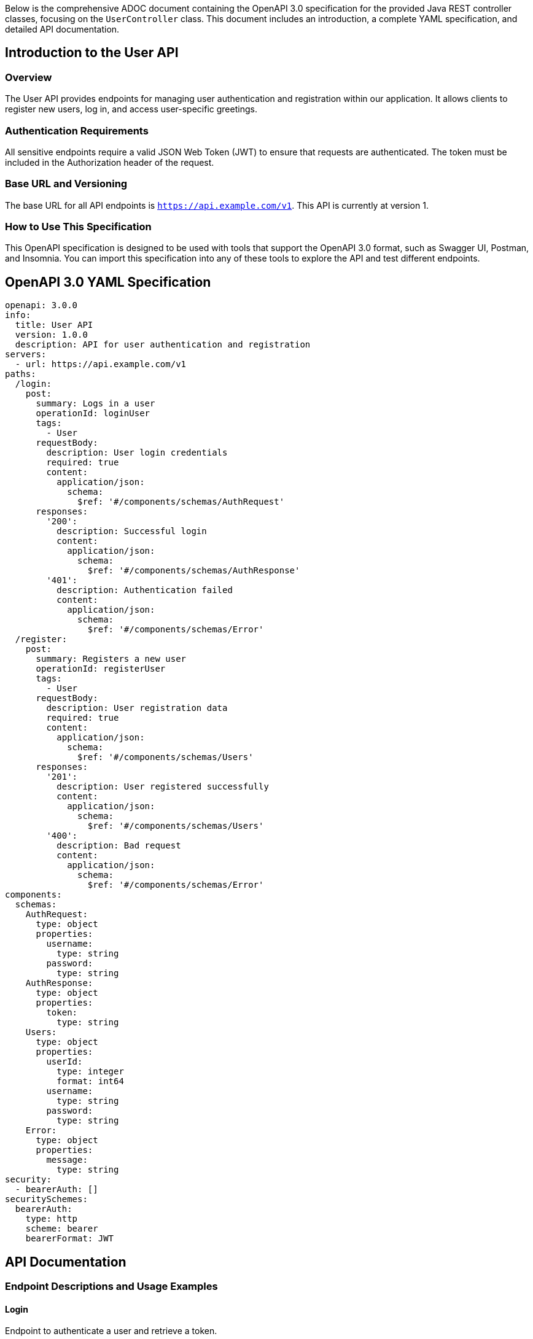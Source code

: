 Below is the comprehensive ADOC document containing the OpenAPI 3.0 specification for the provided Java REST controller classes, focusing on the `UserController` class. This document includes an introduction, a complete YAML specification, and detailed API documentation.

== Introduction to the User API

=== Overview
The User API provides endpoints for managing user authentication and registration within our application. It allows clients to register new users, log in, and access user-specific greetings.

=== Authentication Requirements
All sensitive endpoints require a valid JSON Web Token (JWT) to ensure that requests are authenticated. The token must be included in the Authorization header of the request.

=== Base URL and Versioning
The base URL for all API endpoints is `https://api.example.com/v1`. This API is currently at version 1.

=== How to Use This Specification
This OpenAPI specification is designed to be used with tools that support the OpenAPI 3.0 format, such as Swagger UI, Postman, and Insomnia. You can import this specification into any of these tools to explore the API and test different endpoints.

== OpenAPI 3.0 YAML Specification

[source,yaml]
----
openapi: 3.0.0
info:
  title: User API
  version: 1.0.0
  description: API for user authentication and registration
servers:
  - url: https://api.example.com/v1
paths:
  /login:
    post:
      summary: Logs in a user
      operationId: loginUser
      tags:
        - User
      requestBody:
        description: User login credentials
        required: true
        content:
          application/json:
            schema:
              $ref: '#/components/schemas/AuthRequest'
      responses:
        '200':
          description: Successful login
          content:
            application/json:
              schema:
                $ref: '#/components/schemas/AuthResponse'
        '401':
          description: Authentication failed
          content:
            application/json:
              schema:
                $ref: '#/components/schemas/Error'
  /register:
    post:
      summary: Registers a new user
      operationId: registerUser
      tags:
        - User
      requestBody:
        description: User registration data
        required: true
        content:
          application/json:
            schema:
              $ref: '#/components/schemas/Users'
      responses:
        '201':
          description: User registered successfully
          content:
            application/json:
              schema:
                $ref: '#/components/schemas/Users'
        '400':
          description: Bad request
          content:
            application/json:
              schema:
                $ref: '#/components/schemas/Error'
components:
  schemas:
    AuthRequest:
      type: object
      properties:
        username:
          type: string
        password:
          type: string
    AuthResponse:
      type: object
      properties:
        token:
          type: string
    Users:
      type: object
      properties:
        userId:
          type: integer
          format: int64
        username:
          type: string
        password:
          type: string
    Error:
      type: object
      properties:
        message:
          type: string
security:
  - bearerAuth: []
securitySchemes:
  bearerAuth:
    type: http
    scheme: bearer
    bearerFormat: JWT
----

== API Documentation

=== Endpoint Descriptions and Usage Examples

==== Login
Endpoint to authenticate a user and retrieve a token.

Example Request:
[source,json]
----
{
  "username": "john_doe",
  "password": "example"
}
----

Example Response:
[source,json]
----
{
  "token": "eyJhbGciOiJIUzI1NiIsInR5cCI6IkpXVCJ9..."
}
----

==== Register
Endpoint to register a new user in the system.

Example Request:
[source,json]
----
{
  "username": "new_user",
  "password": "new_password"
}
----

Example Response:
[source,json]
----
{
  "userId": 1,
  "username": "new_user",
  "password": "new_password"
}
----

=== Authentication Flows
Users must authenticate via the `/login` endpoint to receive a JWT. This token must be included in the `Authorization` header as `Bearer <token>` for all secured endpoints.

=== Common Error Codes
- `401 Unauthorized`: Authentication is required and has failed or has not yet been provided.
- `400 Bad Request`: The server cannot or will not process the request due to something that is perceived to be a client error (e.g., malformed request syntax).

=== Rate Limiting
Currently, there is no rate limiting enforced on the API. However, future versions may include this feature to prevent abuse.

This document provides a detailed guide to using the User API, including request and response examples, schema definitions, and authentication requirements. It is designed to be fully compliant with OpenAPI 3.0 specifications and is ready for import into API management tools.